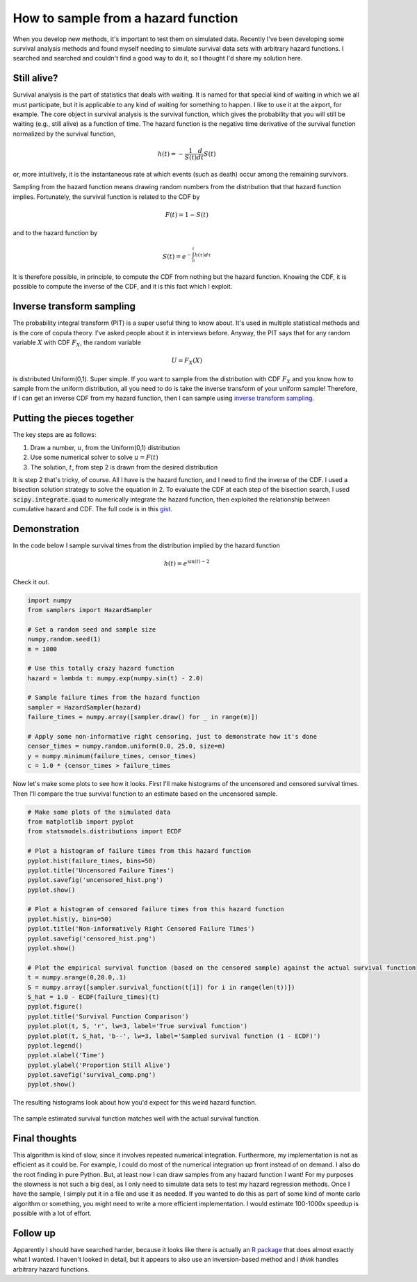 How to sample from a hazard function
====================================



.. author:: default
.. categories:: statistics, python
.. tags:: survival analysis
.. comments::


When you develop new methods, it's important to test them on simulated data.  Recently I've been developing some survival analysis methods and found myself needing to simulate survival data sets with arbitrary hazard functions.  I searched and searched and couldn't find a good way to do it, so I thought I'd share my solution here.

Still alive?
------------

Survival analysis is the part of statistics that deals with waiting.  It is named for that special kind of waiting in which we all must participate, but it is applicable to any kind of waiting for something to happen.  I like to use it at the airport, for example.  The core object in survival analysis is the survival function, which gives the probability that you will still be waiting (e.g., still alive) as a function of time.  The hazard function is the negative time derivative of the survival function normalized by the survival function,

.. math::

    h\left(t\right)=-\frac{1}{S\left(t\right)}\frac{d}{dt}S\left(t\right)


or, more intuitively, it is the instantaneous rate at which events (such as death) occur among the remaining survivors.

Sampling from the hazard function means drawing random numbers from the distribution that that hazard function implies.  Fortunately, the survival function is related to the CDF by

.. math::

    F\left(t\right)=1-S\left(t\right)

and to the hazard function by

.. math::

    S\left(t\right)=e^{-\int_{0}^{t}h\left(\tau\right)d\tau}

It is therefore possible, in principle, to compute the CDF from nothing but the hazard function.  Knowing the CDF, it is possible to compute the inverse of the CDF, and it is this fact which I exploit.


Inverse transform sampling
--------------------------

The probability integral transform (PIT) is a super useful thing to know about.  It's used in multiple statistical methods and is the core of copula theory.  I've asked people about it in interviews before.  Anyway, the PIT says that for any random variable :math:`X` with CDF :math:`F_{X}`, the random variable

.. math::
    U=F_{X}\left(X\right)

is distributed Uniform(0,1).  Super simple.  If you want to sample from the distribution with CDF :math:`F_{X}` and you know how to sample from the uniform distribution, all you need to do is take the inverse transform of your uniform sample!  Therefore, if I can get an inverse CDF from my hazard function, then I can sample using `inverse transform sampling`_.

.. _inverse transform sampling: http://en.wikipedia.org/wiki/Inverse_transform_sampling


Putting the pieces together
---------------------------

The key steps are as follows:

1. Draw a number, :math:`u`, from the Uniform(0,1) distribution
2. Use some numerical solver to solve :math:`u=F\left(t\right)`
3. The solution, :math:`t`, from step 2 is drawn from the desired distribution

It is step 2 that's tricky, of course.  All I have is the hazard function, and I need to find the inverse of the CDF.  I used a bisection solution strategy to solve the equation in 2.  To evaluate the CDF at each step of the bisection search, I used :code:`scipy.integrate.quad` to numerically integrate the hazard function, then exploited the relationship between cumulative hazard and CDF.  The full code is in this gist_.


.. _gist: https://gist.github.com/jcrudy/10481743

Demonstration
-------------

In the code below I sample survival times from the distribution implied by the hazard function

.. math::

    h\left(t\right)=e^{\sin\left(t\right)-2}

Check it out.

.. code-block:: python


    import numpy
    from samplers import HazardSampler

    # Set a random seed and sample size
    numpy.random.seed(1)
    m = 1000

    # Use this totally crazy hazard function
    hazard = lambda t: numpy.exp(numpy.sin(t) - 2.0)

    # Sample failure times from the hazard function
    sampler = HazardSampler(hazard)
    failure_times = numpy.array([sampler.draw() for _ in range(m)])

    # Apply some non-informative right censoring, just to demonstrate how it's done
    censor_times = numpy.random.uniform(0.0, 25.0, size=m)
    y = numpy.minimum(failure_times, censor_times)
    c = 1.0 * (censor_times > failure_times

Now let's make some plots to see how it looks.  First I'll make histograms of the uncensored and censored survival times.  Then I'll compare the true survival function to an estimate based on the uncensored sample.

.. code-block:: python

    # Make some plots of the simulated data
    from matplotlib import pyplot
    from statsmodels.distributions import ECDF

    # Plot a histogram of failure times from this hazard function
    pyplot.hist(failure_times, bins=50)
    pyplot.title('Uncensored Failure Times')
    pyplot.savefig('uncensored_hist.png')
    pyplot.show()

    # Plot a histogram of censored failure times from this hazard function
    pyplot.hist(y, bins=50)
    pyplot.title('Non-informatively Right Censored Failure Times')
    pyplot.savefig('censored_hist.png')
    pyplot.show()

    # Plot the empirical survival function (based on the censored sample) against the actual survival function
    t = numpy.arange(0,20.0,.1)
    S = numpy.array([sampler.survival_function(t[i]) for i in range(len(t))])
    S_hat = 1.0 - ECDF(failure_times)(t)
    pyplot.figure()
    pyplot.title('Survival Function Comparison')
    pyplot.plot(t, S, 'r', lw=3, label='True survival function')
    pyplot.plot(t, S_hat, 'b--', lw=3, label='Sampled survival function (1 - ECDF)')
    pyplot.legend()
    pyplot.xlabel('Time')
    pyplot.ylabel('Proportion Still Alive')
    pyplot.savefig('survival_comp.png')
    pyplot.show()


The resulting histograms look about how you'd expect for this weird hazard function.

.. figure:: uncensored_hist.png
    :scale: 75%
    :alt: Histogram of uncensored survival times

.. figure:: censored_hist.png
    :scale: 75%
    :alt: Histogram of right censored survival times

The sample estimated survival function matches well with the actual survival function.

.. figure:: survival_comp.png
    :scale: 75%
    :alt: Plot of true and sample estimated survival functions


Final thoughts
--------------

This algorithm is kind of slow, since it involves repeated numerical integration.  Furthermore, my implementation is not as efficient as it could be.  For example, I could do most of the numerical integration up front instead of on demand.  I also do the root finding in pure Python.  But, at least now I can draw samples from any hazard function I want!  For my purposes the slowness is not such a big deal, as I only need to simulate data sets to test my hazard regression methods.  Once I have the sample, I simply put it in a file and use it as needed.  If you wanted to do this as part of some kind of monte carlo algorithm or something, you might need to write a more efficient implementation.  I would estimate 100-1000x speedup is possible with a lot of effort.


Follow up
---------

Apparently I should have searched harder, because it looks like there is actually an `R package`_ that does almost exactly what I wanted.  I haven't looked in detail, but it appears to also use an inversion-based method and I *think* handles arbitrary hazard functions.


.. _R package: http://artax.karlin.mff.cuni.cz/r-help/library/CoxFlexBoost/html/rSurvTime.html
